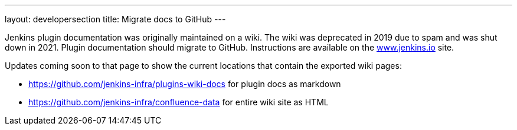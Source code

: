 ---
layout: developersection
title: Migrate docs to GitHub
---

:task-identifier: migrate-documentation-to-github
:task-description: Migrate documentation to GitHub

Jenkins plugin documentation was originally maintained on a wiki.  The wiki was deprecated in 2019 due to spam and was shut down in 2021.  Plugin documentation should migrate to GitHub.  Instructions are available on the link:https://www.jenkins.io/doc/developer/publishing/wiki-page/#migrating-from-wiki-to-github[www.jenkins.io] site.

.Updates coming soon to that page to show the current locations that contain the exported wiki pages:

* link:https://github.com/jenkins-infra/plugins-wiki-docs[https://github.com/jenkins-infra/plugins-wiki-docs] for plugin docs as markdown
* link:https://github.com/jenkins-infra/confluence-data[https://github.com/jenkins-infra/confluence-data] for entire wiki site as HTML
